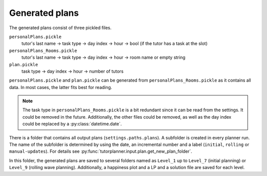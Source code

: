Generated plans
===============

.. seealso:: Module :py:mod:`tutorplanner.input.plan`


The generated plans consist of three pickled files.

``personalPlans.pickle``
  tutor's last name → task type → day index → hour → bool (if the tutor has a task at the slot)

``personalPlans_Rooms.pickle``
  tutor's last name → task type → day index → hour → room name or empty string

``plan.pickle``
  task type → day index → hour → number of tutors


``personalPlans.pickle`` and ``plan.pickle`` can be generated from ``personalPlans_Rooms.pickle``
as it contains all data. In most cases, the latter fits best for reading.

.. note::
  The task type in ``personalPlans_Rooms.pickle`` is a bit redundant since it can be read from the settings.
  It could be removed in the future. Additionally, the other files could be removed, as well as the day index could be
  replaced by a :py:class:`datetime.date`.


There is a folder that contains all output plans (``settings.paths.plans``). A subfolder is created in every planner
run. The name of the subfolder is determined by using the date, an incremental number and a label (``initial``,
``rolling`` or ``manual-updates``). For details see :py:func:`tutorplanner.input.plan.get_new_plan_folder`.

In this folder, the generated plans are saved to several folders named as ``Level_1`` up to ``Level_7``
(initial planning) or ``Level_9`` (rolling wave planning). Additionally, a happiness plot and a LP and a solution file
are saved for each level.
